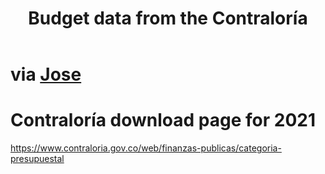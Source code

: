 :PROPERTIES:
:ID:       39953142-6f56-41b2-a1ae-da7436764633
:END:
#+title: Budget data from the Contraloría
* via [[id:af1b584c-e7df-4ccd-8836-12de91fdc1d2][Jose]]
* Contraloría download page for 2021
  https://www.contraloria.gov.co/web/finanzas-publicas/categoria-presupuestal
